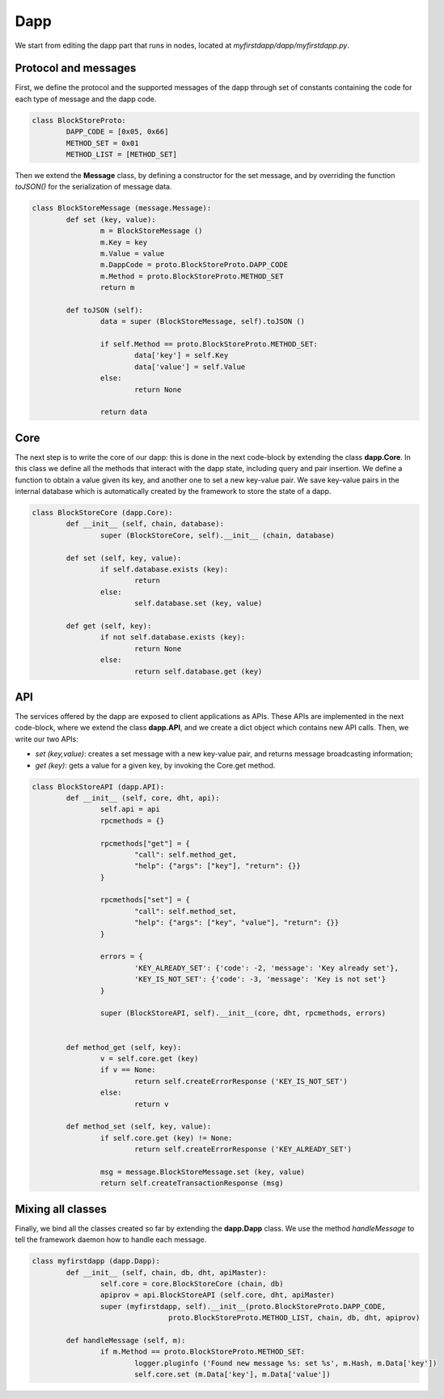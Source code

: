 Dapp
====

We start from editing the dapp part that runs in nodes, located at *myfirstdapp/dapp/myfirstdapp.py*.

Protocol and messages
.....................

First, we define the protocol and the supported messages of the dapp through set 
of constants containing the code for each type of message and the dapp code. 

.. code-block:: python

	class BlockStoreProto:
		DAPP_CODE = [0x05, 0x66]
		METHOD_SET = 0x01
		METHOD_LIST = [METHOD_SET]


Then we extend the **Message** class, by defining a constructor
for the set message, and by overriding the function *toJSON()* for
the serialization of message data.

.. code-block:: python

	class BlockStoreMessage (message.Message):
		def set (key, value):
			m = BlockStoreMessage ()
			m.Key = key
			m.Value = value
			m.DappCode = proto.BlockStoreProto.DAPP_CODE
			m.Method = proto.BlockStoreProto.METHOD_SET
			return m

		def toJSON (self):
			data = super (BlockStoreMessage, self).toJSON ()

			if self.Method == proto.BlockStoreProto.METHOD_SET:
				data['key'] = self.Key
				data['value'] = self.Value
			else:
				return None

			return data


Core
.........

The next step is to write the core of our dapp: this is done in the next code-block by
extending the class **dapp.Core**. In this class we define all the methods that
interact with the dapp state, including query and pair insertion. We define a
function to obtain a value given its key, and another one to set a new key-value
pair. We save key-value pairs in the internal database which is automatically
created by the framework to store the state of a dapp.


.. code-block:: python

	class BlockStoreCore (dapp.Core):
		def __init__ (self, chain, database):
			super (BlockStoreCore, self).__init__ (chain, database)

		def set (self, key, value):
			if self.database.exists (key):
				return
			else:
				self.database.set (key, value)

		def get (self, key):
			if not self.database.exists (key):
				return None
			else:
				return self.database.get (key)



API
...

The services offered by the dapp are exposed to client applications as APIs.
These APIs are implemented in the next code-block, where we extend the class **dapp.API**,
and we create a dict object which contains new API calls. Then, we
write our two APIs:

- *set (key,value)*: creates a set message with a new key-value pair, and returns message broadcasting information;
- *get (key)*: gets a value for a given key, by invoking the Core.get method.


.. code-block:: python

	class BlockStoreAPI (dapp.API):
		def __init__ (self, core, dht, api):
			self.api = api
			rpcmethods = {}

			rpcmethods["get"] = {
				"call": self.method_get,
				"help": {"args": ["key"], "return": {}}
			}

			rpcmethods["set"] = {
				"call": self.method_set,
				"help": {"args": ["key", "value"], "return": {}}
			}

			errors = { 
				'KEY_ALREADY_SET': {'code': -2, 'message': 'Key already set'}, 
				'KEY_IS_NOT_SET': {'code': -3, 'message': 'Key is not set'} 
			}

			super (BlockStoreAPI, self).__init__(core, dht, rpcmethods, errors)


		def method_get (self, key):
			v = self.core.get (key)
			if v == None:
				return self.createErrorResponse ('KEY_IS_NOT_SET')
			else:
				return v
		
		def method_set (self, key, value):
			if self.core.get (key) != None:
				return self.createErrorResponse ('KEY_ALREADY_SET')
		
			msg = message.BlockStoreMessage.set (key, value)
			return self.createTransactionResponse (msg)




Mixing all classes
..................

Finally, we bind all the classes created so far by extending the **dapp.Dapp** class. We use the method *handleMessage* to tell the framework daemon 
how to handle each message.


.. code-block:: python

	class myfirstdapp (dapp.Dapp):
		def __init__ (self, chain, db, dht, apiMaster):
			self.core = core.BlockStoreCore (chain, db)
			apiprov = api.BlockStoreAPI (self.core, dht, apiMaster)
			super (myfirstdapp, self).__init__(proto.BlockStoreProto.DAPP_CODE, 
					proto.BlockStoreProto.METHOD_LIST, chain, db, dht, apiprov)

		def handleMessage (self, m):
			if m.Method == proto.BlockStoreProto.METHOD_SET:
				logger.pluginfo ('Found new message %s: set %s', m.Hash, m.Data['key'])
				self.core.set (m.Data['key'], m.Data['value'])

